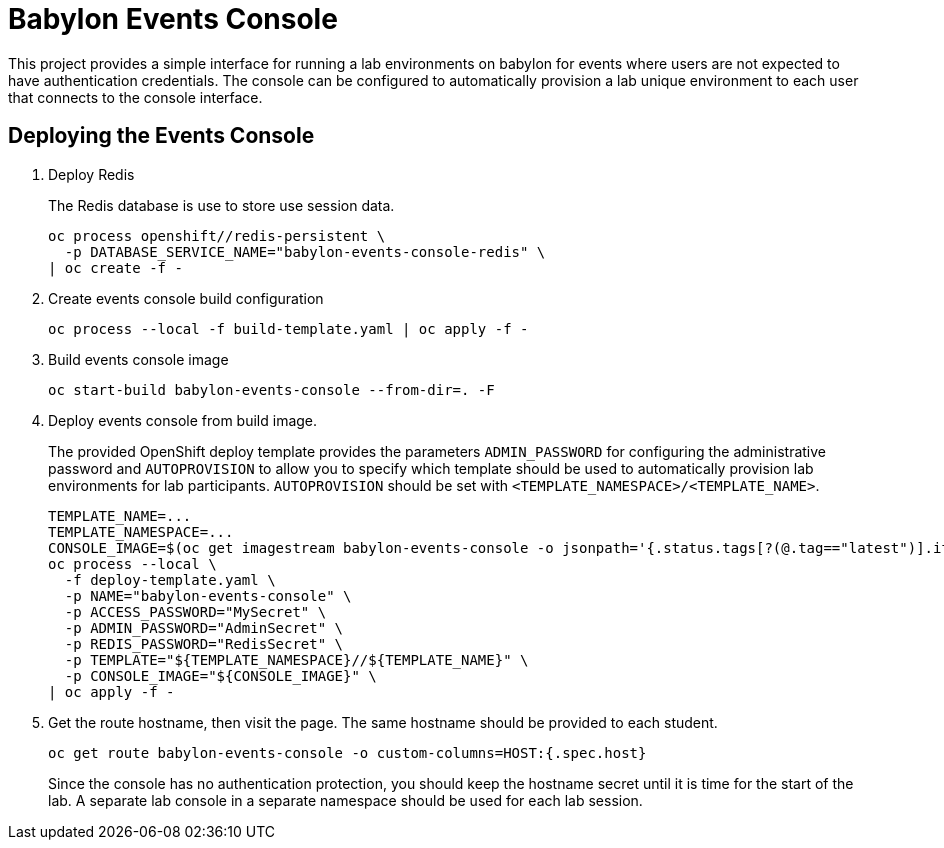 # Babylon Events Console

This project provides a simple interface for running a lab environments on babylon for events where users are not expected to have authentication credentials.
The console can be configured to automatically provision a lab unique environment to each user that connects to the console interface.

## Deploying the Events Console

. Deploy Redis
+
The Redis database is use to store use session data.
+
------------------------------------------------------------
oc process openshift//redis-persistent \
  -p DATABASE_SERVICE_NAME="babylon-events-console-redis" \
| oc create -f -
------------------------------------------------------------

. Create events console build configuration
+
------------------------------------------------------------
oc process --local -f build-template.yaml | oc apply -f -
------------------------------------------------------------

. Build events console image
+
------------------------------------------------------------
oc start-build babylon-events-console --from-dir=. -F
------------------------------------------------------------

. Deploy events console from build image.
+
The provided OpenShift deploy template provides the parameters `ADMIN_PASSWORD` for configuring the administrative password and `AUTOPROVISION` to allow you to specify which template should be used to automatically provision lab environments for lab participants.
`AUTOPROVISION` should be set with `<TEMPLATE_NAMESPACE>/<TEMPLATE_NAME>`.
+
--------------------------------------------------------------------------------
TEMPLATE_NAME=...
TEMPLATE_NAMESPACE=...
CONSOLE_IMAGE=$(oc get imagestream babylon-events-console -o jsonpath='{.status.tags[?(@.tag=="latest")].items[0].dockerImageReference}')
oc process --local \
  -f deploy-template.yaml \
  -p NAME="babylon-events-console" \
  -p ACCESS_PASSWORD="MySecret" \
  -p ADMIN_PASSWORD="AdminSecret" \
  -p REDIS_PASSWORD="RedisSecret" \
  -p TEMPLATE="${TEMPLATE_NAMESPACE}//${TEMPLATE_NAME}" \
  -p CONSOLE_IMAGE="${CONSOLE_IMAGE}" \
| oc apply -f -
--------------------------------------------------------------------------------

. Get the route hostname, then visit the page.
The same hostname should be provided to each student.
+
------------------------------------------------------------------------
oc get route babylon-events-console -o custom-columns=HOST:{.spec.host}
------------------------------------------------------------------------
+
Since the console has no authentication protection, you should keep the hostname secret until it is time for the start of the lab.
A separate lab console in a separate namespace should be used for each lab session.

